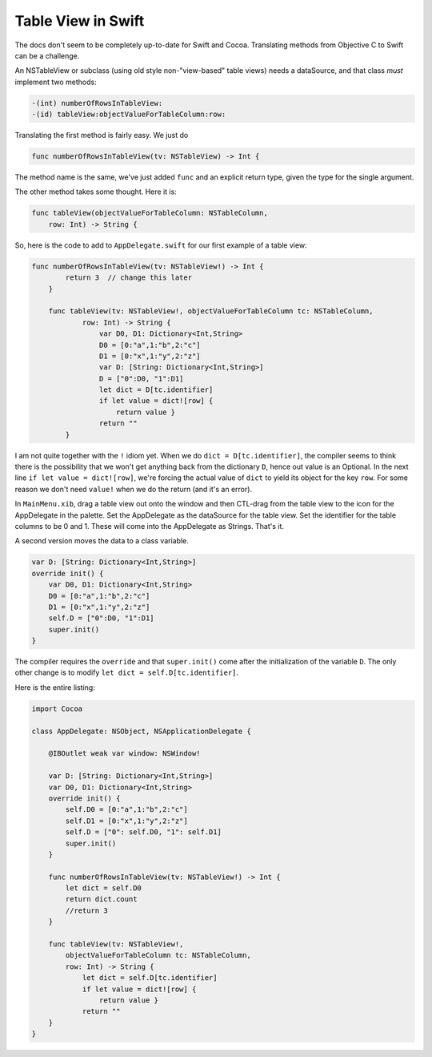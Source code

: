 .. _swift_tableview:

###################
Table View in Swift
###################

The docs don't seem to be completely up-to-date for Swift and Cocoa.  Translating methods from Objective C to Swift can be a challenge.  

An NSTableView or subclass (using old style non-"view-based" table views) needs a dataSource, and that class *must* implement two methods:

.. sourcecode:: objective-c

    -(int) numberOfRowsInTableView:
    -(id) tableView:objectValueForTableColumn:row:

Translating the first method is fairly easy.  We just do

.. sourcecode:: bash

    func numberOfRowsInTableView(tv: NSTableView) -> Int {

The method name is the same, we've just added ``func`` and an explicit return type, given the type for the single argument.

The other method takes some thought.  Here it is:

.. sourcecode:: bash

    func tableView(objectValueForTableColumn: NSTableColumn, 
        row: Int) -> String {

So, here is the code to add to ``AppDelegate.swift`` for our first example of a table view:

.. sourcecode:: bash

    func numberOfRowsInTableView(tv: NSTableView!) -> Int {
            return 3  // change this later
        }
    
        func tableView(tv: NSTableView!, objectValueForTableColumn tc: NSTableColumn,
                row: Int) -> String {
                    var D0, D1: Dictionary<Int,String>
                    D0 = [0:"a",1:"b",2:"c"]
                    D1 = [0:"x",1:"y",2:"z"]
                    var D: [String: Dictionary<Int,String>]
                    D = ["0":D0, "1":D1]
                    let dict = D[tc.identifier]
                    if let value = dict![row] {
                        return value }
                    return ""
            }

I am not quite together with the ``!`` idiom yet.  When we do ``dict = D[tc.identifier]``, the compiler seems to think there is the possibility that we won't get anything back from the dictionary ``D``, hence out value is an Optional.  In the next line ``if let value = dict![row]``, we're forcing the actual value of ``dict`` to yield its object for the key ``row``.  For some reason we don't need ``value!`` when we do the return (and it's an error).

In ``MainMenu.xib``, drag a table view out onto the window and then CTL-drag from the table view to the icon for the AppDelegate in the palette.  Set the AppDelegate as the dataSource for the table view.  Set the identifier for the table columns to be 0 and 1.  These will come into the AppDelegate as Strings.  That's it.

.. image:: /figures/tableview.png
   :scale: 125 %

A second version moves the data to a class variable.

.. sourcecode:: bash

    var D: [String: Dictionary<Int,String>]
    override init() {
        var D0, D1: Dictionary<Int,String>
        D0 = [0:"a",1:"b",2:"c"]
        D1 = [0:"x",1:"y",2:"z"]
        self.D = ["0":D0, "1":D1]
        super.init()
    }
    
The compiler requires the ``override`` and that ``super.init()`` come after the initialization of the variable ``D``.  The only other change is to modify ``let dict = self.D[tc.identifier]``.

Here is the entire listing:

.. sourcecode:: bash

    import Cocoa

    class AppDelegate: NSObject, NSApplicationDelegate {

        @IBOutlet weak var window: NSWindow!

        var D: [String: Dictionary<Int,String>]
        var D0, D1: Dictionary<Int,String>
        override init() {
            self.D0 = [0:"a",1:"b",2:"c"]
            self.D1 = [0:"x",1:"y",2:"z"]
            self.D = ["0": self.D0, "1": self.D1]
            super.init()
        }

        func numberOfRowsInTableView(tv: NSTableView!) -> Int {
            let dict = self.D0
            return dict.count
            //return 3
        }

        func tableView(tv: NSTableView!,
            objectValueForTableColumn tc: NSTableColumn,
            row: Int) -> String {
                let dict = self.D[tc.identifier]
                if let value = dict![row] {
                    return value }
                return ""
        }
    }
    

